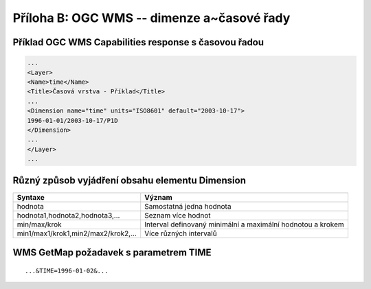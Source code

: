 .. index::
    single: WMS
    single: Časové řady

.. _wms-cas:

Příloha B: OGC WMS -- dimenze a~časové řady
==========================================
Příklad OGC WMS Capabilities response s časovou řadou
-----------------------------------------------------

.. code-block:: xml

    ...
    <Layer>
    <Name>time</Name>
    <Title>Časová vrstva - Příklad</Title>
    ...
    <Dimension name="time" units="ISO8601" default="2003-10-17">
    1996-01-01/2003-10-17/P1D
    </Dimension>
    ...
    </Layer>
    ...

Různý způsob vyjádření obsahu elementu Dimension
------------------------------------------------

+-------------------------------------+-------------------------------------------------------------+
| Syntaxe                             | Význam                                                      |
+=====================================+=============================================================+
| hodnota                             | Samostatná jedna hodnota                                    |
+-------------------------------------+-------------------------------------------------------------+
| hodnota1,hodnota2,hodnota3,...      | Seznam více hodnot                                          |
+-------------------------------------+-------------------------------------------------------------+
| min/max/krok                        | Interval definovaný minimální a maximální hodnotou a krokem |
+-------------------------------------+-------------------------------------------------------------+
| min1/max1/krok1,min2/max2/krok2,... | Více různých intervalů                                      |
+-------------------------------------+-------------------------------------------------------------+

WMS GetMap požadavek s parametrem TIME
--------------------------------------

::

    ...&TIME=1996-01-02&...
